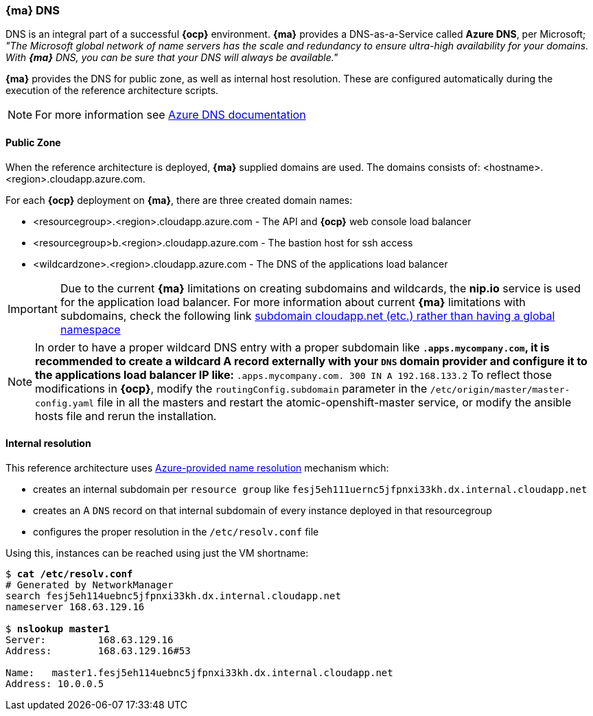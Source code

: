 === *{ma}* DNS
DNS is an integral part of a successful *{ocp}* environment. *{ma}* provides a DNS-as-a-Service called *Azure DNS*, per Microsoft;
_"The Microsoft global network of name servers has the scale and redundancy to ensure ultra-high availability for your domains.
With *{ma}* DNS, you can be sure that your DNS will always be available."_

*{ma}* provides the DNS for public zone, as well as internal host resolution. These are configured automatically
during the execution of the reference architecture scripts.

NOTE: For more information see https://docs.microsoft.com/en-us/azure/dns/[Azure DNS documentation]

==== Public Zone
When the reference architecture is deployed, *{ma}* supplied domains are used. The domains consists of:
<hostname>.<region>.cloudapp.azure.com.

For each *{ocp}* deployment on *{ma}*, there are three created domain names:

* <resourcegroup>.<region>.cloudapp.azure.com - The API and *{ocp}* web console load balancer
* <resourcegroup>b.<region>.cloudapp.azure.com - The bastion host for ssh access
* <wildcardzone>.<region>.cloudapp.azure.com - The DNS of the applications load balancer

IMPORTANT: Due to the current *{ma}* limitations on creating subdomains and wildcards, the *nip.io* service is used for the application load balancer. For more information about current *{ma}* limitations with subdomains, check the following link https://feedback.azure.com/forums/216843-virtual-machines/suggestions/6119382-subdomain-cloudapp-net-etc-rather-than-having-a[subdomain cloudapp.net (etc.) rather than having a global namespace]

NOTE: In order to have a proper wildcard DNS entry with a proper subdomain like `*.apps.mycompany.com`, it is recommended to create a wildcard A record externally with your `DNS` domain provider and configure it to the applications load balancer IP like:
`*.apps.mycompany.com. 300 IN  A 192.168.133.2`
To reflect those modifications in *{ocp}*, modify the `routingConfig.subdomain` parameter in the `/etc/origin/master/master-config.yaml` file in all the masters and restart the atomic-openshift-master service, or modify the ansible hosts file and rerun the installation.

==== Internal resolution
This reference architecture uses https://docs.microsoft.com/en-us/azure/virtual-network/virtual-networks-name-resolution-for-vms-and-role-instances#azure-provided-name-resolution[Azure-provided name resolution] mechanism which:

* creates an internal subdomain per `resource group` like `fesj5eh111uernc5jfpnxi33kh.dx.internal.cloudapp.net`
* creates an A `DNS` record on that internal subdomain of every instance deployed in that resourcegroup
* configures the proper resolution in the `/etc/resolv.conf` file

Using this, instances can be reached using just the VM shortname:

[subs=+quotes]
----
$ *cat /etc/resolv.conf*
# Generated by NetworkManager
search fesj5eh114uebnc5jfpnxi33kh.dx.internal.cloudapp.net
nameserver 168.63.129.16

$ *nslookup master1*
Server:		168.63.129.16
Address:	168.63.129.16#53

Name:	master1.fesj5eh114uebnc5jfpnxi33kh.dx.internal.cloudapp.net
Address: 10.0.0.5
----

// vim: set syntax=asciidoc:
